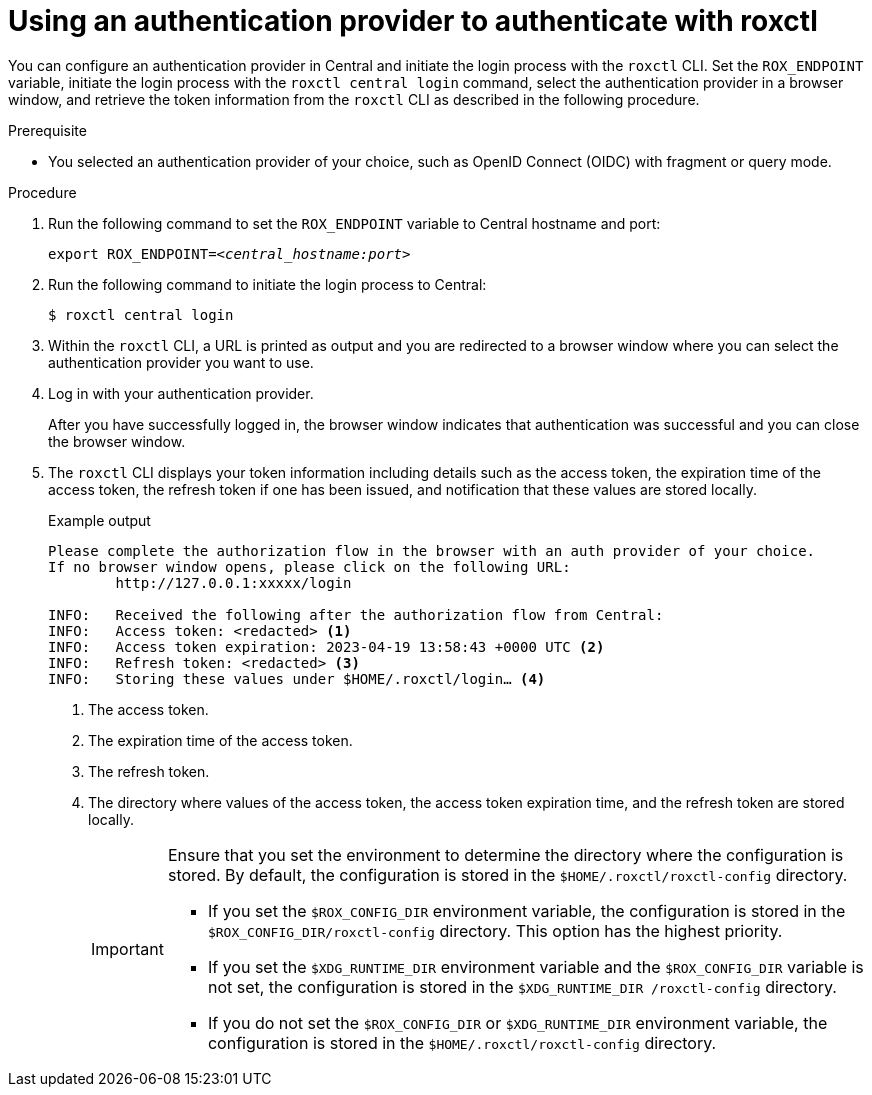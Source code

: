 // Module included in the following assemblies:
//
// * cli/getting-started-cli.adoc
:_content-type: PROCEDURE
[id="using-an-authentication-provider-to-authenticate-with-roxctl_{context}"]
= Using an authentication provider to authenticate with roxctl

[role="_abstract"]
You can configure an authentication provider in Central and initiate the login process with the `roxctl` CLI.
Set the `ROX_ENDPOINT` variable, initiate the login process with the `roxctl central login` command, select the authentication provider in a browser window, and retrieve the token information from the `roxctl` CLI as described in the following procedure.


.Prerequisite

* You selected an authentication provider of your choice, such as OpenID Connect (OIDC) with fragment or query mode.

.Procedure

. Run the following command to set the `ROX_ENDPOINT` variable to Central hostname and port:
+
[source,terminal,subs="+quotes"]
----
export ROX_ENDPOINT=_<central_hostname:port>_
----

. Run the following command to initiate the login process to Central:
+
[source,terminal,subs="+quotes"]
----
$ roxctl central login
----

. Within the `roxctl` CLI, a URL is printed as output and you are redirected to a browser window where you can select the authentication provider you want to use.

. Log in with your authentication provider.
+
After you have successfully logged in, the browser window indicates that authentication was successful and you can close the browser window.

. The `roxctl` CLI displays your token information including details such as the access token, the expiration time of the access token, the refresh token if one has been issued, and notification that these values are stored locally.
+
.Example output
+
[source,terminal]
----
Please complete the authorization flow in the browser with an auth provider of your choice.
If no browser window opens, please click on the following URL:
        http://127.0.0.1:xxxxx/login

INFO:	Received the following after the authorization flow from Central:
INFO:	Access token: <redacted> <1>
INFO:	Access token expiration: 2023-04-19 13:58:43 +0000 UTC <2>
INFO:	Refresh token: <redacted> <3>
INFO:	Storing these values under $HOME/.roxctl/login… <4>
----
<1> The access token.
<2> The expiration time of the access token.
<3> The refresh token.
<4> The directory where values of the access token, the access token expiration time, and the refresh token are stored locally.
+
[IMPORTANT]
====
Ensure that you set the environment to determine the directory where the configuration is stored. By default, the configuration is stored in the `$HOME/.roxctl/roxctl-config` directory.

* If you set the `$ROX_CONFIG_DIR` environment variable, the configuration is stored in the `$ROX_CONFIG_DIR/roxctl-config` directory. This option has the highest priority.

* If you set the `$XDG_RUNTIME_DIR` environment variable and the `$ROX_CONFIG_DIR` variable is not set, the configuration is stored in the `$XDG_RUNTIME_DIR /roxctl-config` directory.

* If you do not set the `$ROX_CONFIG_DIR` or `$XDG_RUNTIME_DIR` environment variable, the configuration is stored in the `$HOME/.roxctl/roxctl-config` directory.
====
